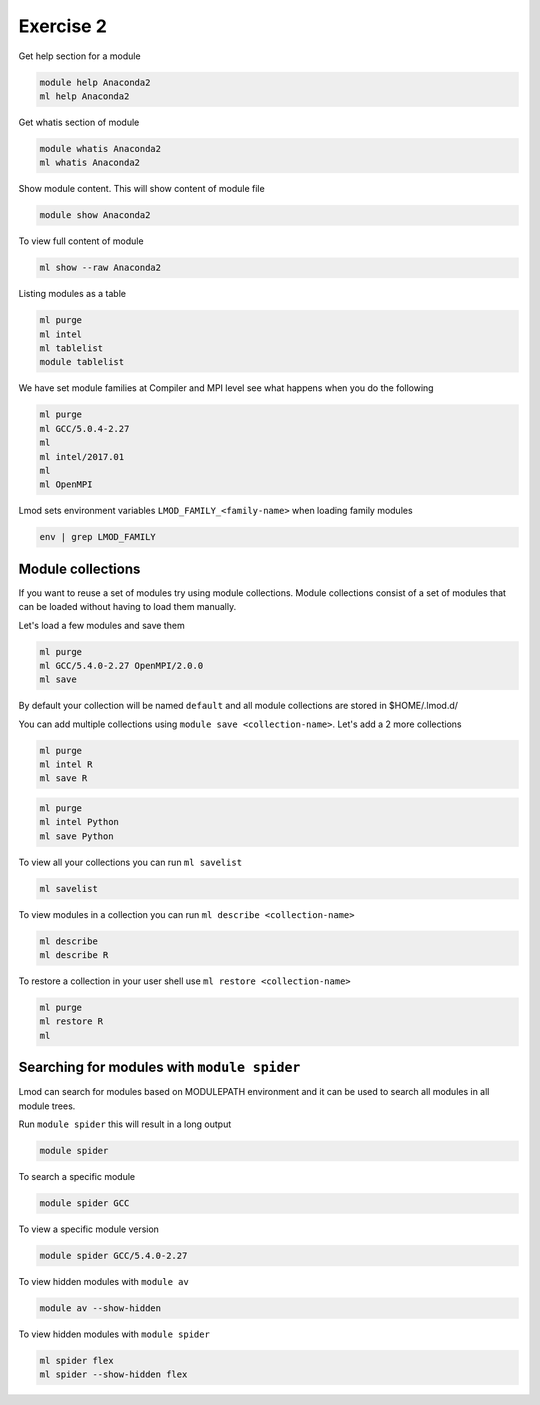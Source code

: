 Exercise 2
==========

Get help section for a module

.. code::

   module help Anaconda2
   ml help Anaconda2

Get whatis section of module

.. code::

   module whatis Anaconda2
   ml whatis Anaconda2

Show module content. This will show content of module file 

.. code::

   module show Anaconda2

To view full content of module

.. code::

   ml show --raw Anaconda2


Listing modules as a table

.. code::

   ml purge
   ml intel
   ml tablelist
   module tablelist


We have set module families at Compiler and MPI level see what happens when you do the following

.. code::

   ml purge
   ml GCC/5.0.4-2.27
   ml
   ml intel/2017.01
   ml
   ml OpenMPI
   

Lmod sets environment variables ``LMOD_FAMILY_<family-name>`` when loading family modules

.. code::

   env | grep LMOD_FAMILY

Module collections
------------------

If you want to reuse a set of modules try using module collections. Module collections
consist of a set of modules that can be loaded without having to load them manually. 

Let's load a few modules and save them

.. code::

        ml purge
        ml GCC/5.4.0-2.27 OpenMPI/2.0.0
        ml save


By default your collection will be named ``default`` and all module collections are
stored in $HOME/.lmod.d/

You can add multiple collections using ``module save <collection-name>``. Let's add
a 2 more collections

.. code::

        ml purge
        ml intel R
        ml save R

.. code::

        ml purge
        ml intel Python
        ml save Python


To view all your collections you can run ``ml savelist``

.. code::

        ml savelist

To view modules in a collection you can run ``ml describe <collection-name>``

.. code::

        ml describe 
        ml describe R

To restore a collection in your user shell use ``ml restore <collection-name>``

.. code::

        ml purge
        ml restore R
        ml


Searching for modules with ``module spider``
--------------------------------------------


Lmod can search for modules based on MODULEPATH environment and it can be used 
to search all modules in all module trees.

Run ``module spider`` this will result in a long output

.. code::

   module spider

To search a specific module

.. code::

   module spider GCC

To view a specific module version 

.. code::

   module spider GCC/5.4.0-2.27


To view hidden modules with ``module av``

.. code::

        module av --show-hidden

To view hidden modules with ``module spider``

.. code::

        ml spider flex
        ml spider --show-hidden flex





   
